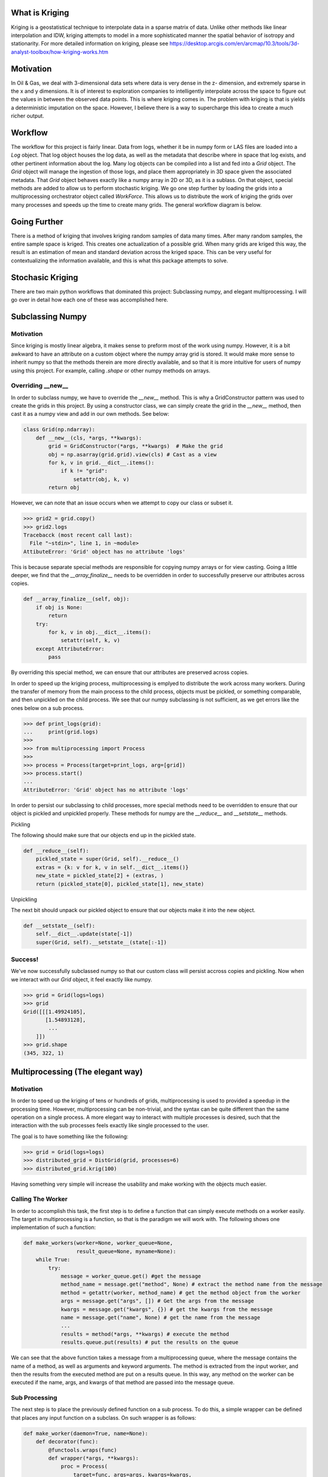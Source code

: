 
What is Kriging
===============

Kriging is a geostatistical technique to interpolate data in a sparse matrix of data.  Unlike
other methods like linear interpolation and IDW, kriging attempts to model in a more sophisticated manner
the spatial behavior of isotropy and stationarity.  For more detailed information on kriging, please see
https://desktop.arcgis.com/en/arcmap/10.3/tools/3d-analyst-toolbox/how-kriging-works.htm


Motivation
==========

In Oil & Gas, we deal with 3-dimensional data sets where data is very dense in the z- dimension, 
and extremely sparse in the x and y dimensions. It is of interest to exploration companies to intelligently 
interpolate across the space to figure out the values in between the observed data points. This is where kriging comes in. 
The problem with kriging is that is yields a deterministic imputation on the space. However, I believe there 
is a way to supercharge this idea to create a much richer output.


Workflow
========

The workflow for this project is fairly linear.  Data from logs, whether it be in numpy form or LAS files are loaded
into a `Log` object.  That log object houses the log data, as well as the metadata that describe where in space that
log exists, and other pertinent information about the log.  Many log objects can be compiled into a list and fed into
a `Grid` object.  The `Grid` object will manage the ingestion of those logs, and place them appropriately in 3D space 
given the associated metadata.  That `Grid` object behaves exactly like a numpy array in 2D or 3D, as it is a sublass.
On that object, special methods are added to allow us to perform stochastic kriging.  We go one step further by loading
the grids into a multiprocessing orchestrator object called `WorkForce`.  This allows us to distribute the work of kriging
the grids over many processes and speeds up the time to create many grids.  The general workflow diagram is below. 

.. image:: ../docs/workflow.png
  :width: 600
  :alt: Alternative text

Going Further
=============

There is a method of kriging that involves kriging random samples of data many times.  After many random samples,
the entire sample space is kriged.  This creates one actualization of a possible grid.  When many grids are kriged
this way, the result is an estimation of mean and standard deviation across the kriged space.  This can be very 
useful for contextualizing the information available, and this is what this package attempts to solve.

Stochasic Kriging
=================
.. image:: ../docs/krig.gif
  :width: 600
  :alt: Alternative text


There are two main python workflows that dominated this project: Subclassing numpy, and elegant multiprocessing.
I will go over in detail how each one of these was accomplished here.


Subclassing Numpy
=================

Motivation
~~~~~~~~~~

Since kriging is mostly linear algebra, it makes sense to preform most of the work using numpy.
However, it is a bit awkward to have an attribute on a custom object where the numpy array grid
is stored.  It would make more sense to inherit numpy so that the methods therein are more directly
available, and so that it is more intuitive for users of numpy using this project.  For example, 
calling `.shape` or other numpy methods on arrays.

Overriding __new__
~~~~~~~~~~~~~~~~~~


In order to subclass numpy, we have to override the `__new__` method.  This is why a GridConstructor
pattern was used to create the grids in this project.  By using a constructor class, we can simply create
the grid in the `__new__` method, then cast it as a numpy view and add in our own methods.  See below:

.. code-block:: python

    class Grid(np.ndarray):
        def __new__(cls, *args, **kwargs):
            grid = GridConstructor(*args, **kwargs)  # Make the grid
            obj = np.asarray(grid.grid).view(cls) # Cast as a view
            for k, v in grid.__dict__.items():
                if k != "grid":
                    setattr(obj, k, v)
            return obj


However, we can note that an issue occurs when we attempt to copy our class or subset it.

.. code-block:: python

    >>> grid2 = grid.copy()
    >>> grid2.logs
    Tracebacck (most recent call last):
      File "~stdin>", line 1, in ~module>
    AttibuteError: 'Grid' object has no attribute 'logs'

This is because separate special methods are responsible for copying numpy arrays or for
view casting.  Going a little deeper, we find that the `__array_finalize__` needs to be
overridden in order to successfully preserve our attributes across copies.

.. code-block:: python

    def __array_finalize__(self, obj):
        if obj is None:
            return
        try:
            for k, v in obj.__dict__.items():
                setattr(self, k, v)
        except AttributeError:
            pass

By overriding this special method, we can ensure that our attributes are preserved across copies.

In order to speed up the kriging process, multiprocessing is emplyed to distribute the work
across many workers.  During the transfer of memory from the main process to the child process,
objects must be pickled, or something comparable, and then unpickled on the child process.  We 
see that our numpy subclassing is not sufficient, as we get errors like the ones below on a sub process.

.. code-block:: python

    >>> def print_logs(grid):
    ...     print(grid.logs)
    >>> 
    >>> from multiprocessing import Process
    >>> 
    >>> process = Process(target=print_logs, arg=[grid])
    >>> process.start()
    ...
    AttributeError: 'Grid' object has no attribute 'logs'

In order to persist our subclassing to child processes, more special methods need to be overridden
to ensure that our object is pickled and unpickled properly.  These methods for numpy are the `__reduce__`
and `__setstate__` methods.  

Pickling

The following should make sure that our objects end up in the pickled state.

.. code-block:: python

    def __reduce__(self):
        pickled_state = super(Grid, self).__reduce__()
        extras = {k: v for k, v in self.__dict__.items()}
        new_state = pickled_state[2] + (extras, )
        return (pickled_state[0], pickled_state[1], new_state)


Unpickling

The next bit should unpack our pickled object to ensure that our objects make it into the new object.

.. code-block:: python

    def __setstate__(self):
        self.__dict__.update(state[-1])
        super(Grid, self).__setstate__(state[:-1])


Success!
~~~~~~~~

We've now successfully subclassed numpy so that our custom class will persist accross copies and pickling.
Now when we interact with our `Grid` object, it feel exactly like numpy.

.. code-block:: python

    >>> grid = Grid(logs=logs)
    >>> grid
    Grid([[[1.49924105],
           [1.54893128],
            ...
        ]])
    >>> grid.shape
    (345, 322, 1)

Multiprocessing (The elegant way)
=================================

Motivation
~~~~~~~~~~

In order to speed up the kriging of tens or hundreds of grids, multiprocessing is used to provided a speedup
in the processing time.  However, multiprocessing can be non-trivial, and the syntax can be quite different
than the same operation on a single process.  A more elegant way to interact with multiple processes is desired,
such that the interaction with the sub processes feels exactly like single processed to the user.

The goal is to have something like the following:

.. code-block:: python

    >>> grid = Grid(logs=logs)
    >>> distributed_grid = DistGrid(grid, processes=6)
    >>> distributed_grid.krig(100)


Having something very simple will increase the usability and make working with the objects much easier.

Calling The Worker
~~~~~~~~~~~~~~~~~~

In order to accomplish this task, the first step is to define a function that can simply execute methods
on a worker easily.  The target in multiprocessing is a function, so that is the paradigm we will work with.
The following shows one implementation of such a function:


.. code-block:: python

    def make_workers(worker=None, worker_queue=None,
                     result_queue=None, myname=None):
        while True:
            try:
                message = worker_queue.get() #get the message
                method_name = message.get("method", None) # extract the method name from the message
                method = getattr(worker, method_name) # get the method object from the worker
                args = message.get("args", []) # Get the args from the message
                kwargs = message.get("kwargs", {}) # get the kwargs from the message
                name = message.get("name", None) # get the name from the message
                ...
                results = method(*args, **kwargs) # execute the method
                results.queue.put(results) # put the results on the queue


We can see that the above function takes a message from a multiprocessing queue, where the message
contains the name of a method, as well as arguments and keyword arguments.  The method is extracted
from the input worker, and then the results from the executed method are put on a results queue.  In
this way, any method on the worker can be executed if the name, args, and kwargs of that method are
passed into the message queue.


Sub Processing
~~~~~~~~~~~~~~

The next step is to place the previously defined function on a sub process.  To do this,
a simple wrapper can be defined that places any input function on a subclass.  On such 
wrapper is as follows:


.. code-block:: python

    def make_worker(daemon=True, name=None):
        def decorator(func):
            @functools.wraps(func)
            def wrapper(*args, **kwargs):
                proc = Process(
                    target=func, args=args, kwargs=kwargs,
                    daemon=daemon, name=name
                )
                prod.start()
                return proc
            return wrapper
        return decorator


We can now wrap our previously defined function with this wrapper, such that any time we call 
the resulting function, a new sub process is started with the worker object.  And on that sub
process, we can execute any method on the worker object by sending a message to the worker queue.


Managing Processes
~~~~~~~~~~~~~~~~~~

Since many processes will be created, it makes sense to place them in an organizing obejct to 
handle the creation, termination, and execution of methods on those workers.  This is the purpose
of the `WorkForce` class.  This class will manage the workers, and execute all the commands.  A 
sample of how it creates and stores workers on the object is below:

.. code-block:: python

    class WorkForce:
        def __init__(
            self,
            *args,
            worker=None,
            ...
        ):
            ...
            self.worker = worker
            self.workers = []
        
        def make_worker(self):
            func = make_worker()(make_workers) # our multiprocessed function
            return func(
                worker=self.worker,
                ...
            )
        
        def _spawn(self):
            ...
            worker = self._make_worker()
            self.workers.append(worker)
            ...


Intercepting methods
~~~~~~~~~~~~~~~~~~~~

In order to make the execution of these methods on the workers seamless, 
we must be able to simply make method calls like we would if there were no multiprocessing
involved.  The tricky part is that we don't inherit the worker object into our multiprocessing wrapper,
and so those methods aren't defined.  We could write a function to make the message to execute
the function with our wrapped function we made previously, but that is also not seamless.  The solution
is to intercept method calls, and send method calls to the queue if they are not defined on the parent 
class.  The result should be identical to single processed.  The solution is as follows:


.. code-block:: python

    class WorkForce:
        def __init__(
            self,
            *args,
            worker=None,
            ...
        ):
            ...
            self.worker = worker
        
        def _exec_method(self, *args, method=None, **kwargs):
            message = dict(methodd=method, args=args, kwargs=kwargs)
            pprint(message)
            self.inlet.put(message)
        
        def __getattr__(self, attr):
            try:
                return super(Workforce, self).__getattr__(attr)
            except AttributeError:
                # if the method does not exist, pass a partial execution
                # of _exec_method.
                return functools.partial(self._exec_method, method=attr)


The intercepting the method calls in this way, we can achieve the following interface:

.. code-block:: python

    >>> workforce = WorkForce()
    >>> workforce.non_existent_method(
        "Hello there", exclaim="!")
    {'args': ('Hello there',),
     'kwargs': {'exclaim': '!'},
     'method': 'non_existent_method'}


That message that `_exec_method` creates will be sent to our multiprocessed function to
execute methods on our worker object.  In this way, the interface wth our sub processes is
totally seamless.


Results
=======

When many grids are kriged stochastically, our WorkForce object can collect
and aggregate these many grids and calculate incremental statistics with those
grids.  The output is a mean and standard deviation expected grid.

.. image:: ../docs/pasted-image.png
  :width: 600
  :alt: Alternative text